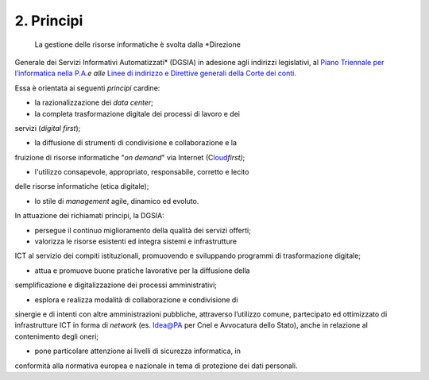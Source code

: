 ****************************************
**2. Principi**
****************************************

 La gestione delle risorse informatiche è svolta dalla *Direzione
Generale dei Servizi Informativi Automatizzati* (DGSIA) in adesione
agli indirizzi legislativi, al `Piano Triennale per l’informatica
nella P.A. <\l>`__\ *e alle* `Linee di indirizzo e Direttive generali
della Corte dei conti <#LineeindirizzoamministrativoCdc2019>`__.

Essa è orientata ai seguenti *principi* cardine:

-  la razionalizzazione dei *data center*;

-  la completa trasformazione digitale dei processi di lavoro e dei
servizi (*digital first*);

-  la diffusione di strumenti di condivisione e collaborazione e la
fruizione di risorse informatiche "*on demand*" via Internet
(C\ `loud <#CLOUD>`__\ *first)*;

-  l'utilizzo consapevole, appropriato, responsabile, corretto e lecito
delle risorse informatiche (etica digitale);

-  lo stile di *management* agile, dinamico ed evoluto.

..

In attuazione dei richiamati principi, la DGSIA:

-  persegue il continuo miglioramento della qualità dei servizi offerti;

-  valorizza le risorse esistenti ed integra sistemi e infrastrutture
ICT al servizio dei compiti istituzionali, promuovendo e
sviluppando programmi di trasformazione digitale;

-  attua e promuove buone pratiche lavorative per la diffusione della
semplificazione e digitalizzazione dei processi amministrativi;

-  esplora e realizza modalità di collaborazione e condivisione di
sinergie e di intenti con altre amministrazioni pubbliche,
attraverso l’utilizzo comune, partecipato ed ottimizzato di
infrastrutture ICT in forma di *network* (es. Idea@PA per Cnel e
Avvocatura dello Stato), anche in relazione al contenimento degli
oneri;

-  pone particolare attenzione ai livelli di sicurezza informatica, in
conformità alla normativa europea e nazionale in tema di
protezione dei dati personali.

..
